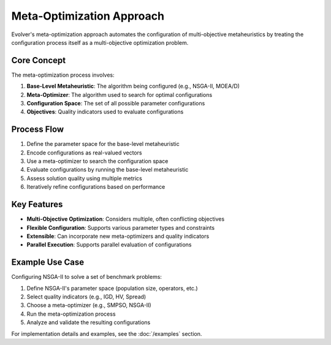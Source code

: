 .. _meta-optimization-approach:

Meta-Optimization Approach
==========================

Evolver's meta-optimization approach automates the configuration of multi-objective metaheuristics by treating the configuration process itself as a multi-objective optimization problem.

Core Concept
------------
The meta-optimization process involves:

1. **Base-Level Metaheuristic**: The algorithm being configured (e.g., NSGA-II, MOEA/D)
2. **Meta-Optimizer**: The algorithm used to search for optimal configurations
3. **Configuration Space**: The set of all possible parameter configurations
4. **Objectives**: Quality indicators used to evaluate configurations

Process Flow
------------
1. Define the parameter space for the base-level metaheuristic
2. Encode configurations as real-valued vectors
3. Use a meta-optimizer to search the configuration space
4. Evaluate configurations by running the base-level metaheuristic
5. Assess solution quality using multiple metrics
6. Iteratively refine configurations based on performance

Key Features
------------
- **Multi-Objective Optimization**: Considers multiple, often conflicting objectives
- **Flexible Configuration**: Supports various parameter types and constraints
- **Extensible**: Can incorporate new meta-optimizers and quality indicators
- **Parallel Execution**: Supports parallel evaluation of configurations

Example Use Case
----------------
Configuring NSGA-II to solve a set of benchmark problems:

1. Define NSGA-II's parameter space (population size, operators, etc.)
2. Select quality indicators (e.g., IGD, HV, Spread)
3. Choose a meta-optimizer (e.g., SMPSO, NSGA-II)
4. Run the meta-optimization process
5. Analyze and validate the resulting configurations

For implementation details and examples, see the :doc:`/examples` section.
